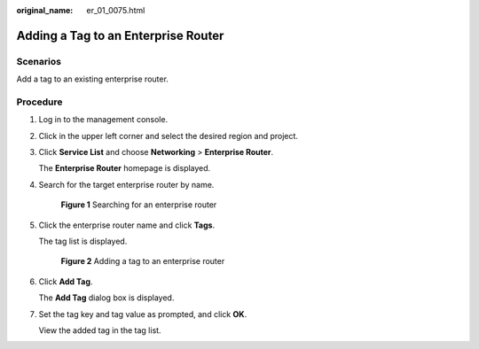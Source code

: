 :original_name: er_01_0075.html

.. _er_01_0075:

Adding a Tag to an Enterprise Router
====================================

Scenarios
---------

Add a tag to an existing enterprise router.

Procedure
---------

#. Log in to the management console.

#. Click |image1| in the upper left corner and select the desired region and project.

#. Click **Service List** and choose **Networking** > **Enterprise Router**.

   The **Enterprise Router** homepage is displayed.

#. Search for the target enterprise router by name.


   .. figure:: /_static/images/en-us_image_0000001674900098.png
      :alt: **Figure 1** Searching for an enterprise router

      **Figure 1** Searching for an enterprise router

#. Click the enterprise router name and click **Tags**.

   The tag list is displayed.


   .. figure:: /_static/images/en-us_image_0000001678022214.png
      :alt: **Figure 2** Adding a tag to an enterprise router

      **Figure 2** Adding a tag to an enterprise router

#. Click **Add Tag**.

   The **Add Tag** dialog box is displayed.

#. Set the tag key and tag value as prompted, and click **OK**.

   View the added tag in the tag list.

.. |image1| image:: /_static/images/en-us_image_0000001190483836.png
